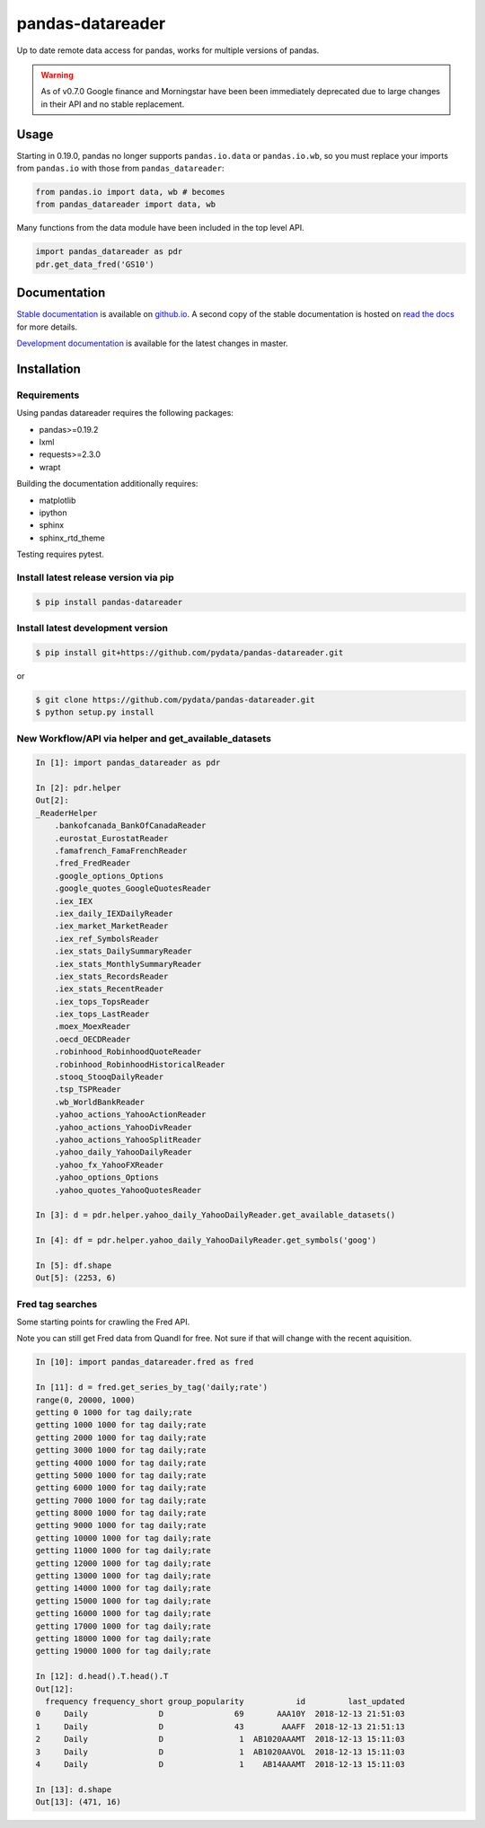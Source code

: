 pandas-datareader
=================

Up to date remote data access for pandas, works for multiple versions of pandas.

.. image:: https://img.shields.io/pypi/v/pandas-datareader.svg
    :target: https://pypi.python.org/pypi/pandas-datareader/

.. image:: https://travis-ci.org/pydata/pandas-datareader.svg?branch=master
    :target: https://travis-ci.org/pydata/pandas-datareader

.. image:: https://coveralls.io/repos/pydata/pandas-datareader/badge.svg?branch=master
    :target: https://coveralls.io/r/pydata/pandas-datareader

.. image:: https://readthedocs.org/projects/pandas-datareader/badge/?version=latest
    :target: https://pandas-datareader.readthedocs.io/en/latest/

.. image:: https://landscape.io/github/pydata/pandas-datareader/master/landscape.svg?style=flat
   :target: https://landscape.io/github/pydata/pandas-datareader/master
   :alt: Code Health

.. warning::

   As of v0.7.0 Google finance and Morningstar have been been immediately deprecated due to
   large changes in their API and no stable replacement.


Usage
-----

Starting in 0.19.0, pandas no longer supports ``pandas.io.data`` or ``pandas.io.wb``, so
you must replace your imports from ``pandas.io`` with those from ``pandas_datareader``:

.. code-block:: python

   from pandas.io import data, wb # becomes
   from pandas_datareader import data, wb

Many functions from the data module have been included in the top level API.

.. code-block:: python

   import pandas_datareader as pdr
   pdr.get_data_fred('GS10')

Documentation
-------------

`Stable documentation <https://pydata.github.io/pandas-datareader/stable/>`__
is available on
`github.io <https://pydata.github.io/pandas-datareader/stable/>`__.
A second copy of the stable documentation is hosted on
`read the docs <https://pandas-datareader.readthedocs.io/>`_ for more details.

`Development documentation <https://pydata.github.io/pandas-datareader/devel/>`__
is available for the latest changes in master.

Installation
------------

Requirements
~~~~~~~~~~~~

Using pandas datareader requires the following packages:

* pandas>=0.19.2
* lxml
* requests>=2.3.0
* wrapt

Building the documentation additionally requires:

* matplotlib
* ipython
* sphinx
* sphinx_rtd_theme

Testing requires pytest.

Install latest release version via pip
~~~~~~~~~~~~~~~~~~~~~~~~~~~~~~~~~~~~~~

.. code-block:: shell

   $ pip install pandas-datareader

Install latest development version
~~~~~~~~~~~~~~~~~~~~~~~~~~~~~~~~~~

.. code-block:: shell

    $ pip install git+https://github.com/pydata/pandas-datareader.git

or

.. code-block:: shell

    $ git clone https://github.com/pydata/pandas-datareader.git
    $ python setup.py install


New Workflow/API via helper and get_available_datasets
~~~~~~~~~~~~~~~~~~~~~~~~~~~~~~~~~~~~~~~~~~~~~~~~~~~~~~

.. code-block:: python

    In [1]: import pandas_datareader as pdr

    In [2]: pdr.helper
    Out[2]:
    _ReaderHelper
    	.bankofcanada_BankOfCanadaReader
    	.eurostat_EurostatReader
    	.famafrench_FamaFrenchReader
    	.fred_FredReader
    	.google_options_Options
    	.google_quotes_GoogleQuotesReader
    	.iex_IEX
    	.iex_daily_IEXDailyReader
    	.iex_market_MarketReader
    	.iex_ref_SymbolsReader
    	.iex_stats_DailySummaryReader
    	.iex_stats_MonthlySummaryReader
    	.iex_stats_RecordsReader
    	.iex_stats_RecentReader
    	.iex_tops_TopsReader
    	.iex_tops_LastReader
    	.moex_MoexReader
    	.oecd_OECDReader
    	.robinhood_RobinhoodQuoteReader
    	.robinhood_RobinhoodHistoricalReader
    	.stooq_StooqDailyReader
    	.tsp_TSPReader
    	.wb_WorldBankReader
    	.yahoo_actions_YahooActionReader
    	.yahoo_actions_YahooDivReader
    	.yahoo_actions_YahooSplitReader
    	.yahoo_daily_YahooDailyReader
    	.yahoo_fx_YahooFXReader
    	.yahoo_options_Options
    	.yahoo_quotes_YahooQuotesReader

    In [3]: d = pdr.helper.yahoo_daily_YahooDailyReader.get_available_datasets()

    In [4]: df = pdr.helper.yahoo_daily_YahooDailyReader.get_symbols('goog')

    In [5]: df.shape
    Out[5]: (2253, 6)


Fred tag searches
~~~~~~~~~~~~~~~~~

Some starting points for crawling the Fred API.

Note you can still get Fred data from Quandl for free. Not sure if that will change with the recent aquisition.

.. code-block:: python

        In [10]: import pandas_datareader.fred as fred

        In [11]: d = fred.get_series_by_tag('daily;rate')
        range(0, 20000, 1000)
        getting 0 1000 for tag daily;rate
        getting 1000 1000 for tag daily;rate
        getting 2000 1000 for tag daily;rate
        getting 3000 1000 for tag daily;rate
        getting 4000 1000 for tag daily;rate
        getting 5000 1000 for tag daily;rate
        getting 6000 1000 for tag daily;rate
        getting 7000 1000 for tag daily;rate
        getting 8000 1000 for tag daily;rate
        getting 9000 1000 for tag daily;rate
        getting 10000 1000 for tag daily;rate
        getting 11000 1000 for tag daily;rate
        getting 12000 1000 for tag daily;rate
        getting 13000 1000 for tag daily;rate
        getting 14000 1000 for tag daily;rate
        getting 15000 1000 for tag daily;rate
        getting 16000 1000 for tag daily;rate
        getting 17000 1000 for tag daily;rate
        getting 18000 1000 for tag daily;rate
        getting 19000 1000 for tag daily;rate

        In [12]: d.head().T.head().T
        Out[12]:
          frequency frequency_short group_popularity           id         last_updated
        0     Daily               D               69       AAA10Y  2018-12-13 21:51:03
        1     Daily               D               43        AAAFF  2018-12-13 21:51:13
        2     Daily               D                1  AB1020AAAMT  2018-12-13 15:11:03
        3     Daily               D                1  AB1020AAVOL  2018-12-13 15:11:03
        4     Daily               D                1    AB14AAAMT  2018-12-13 15:11:03

        In [13]: d.shape
        Out[13]: (471, 16)


